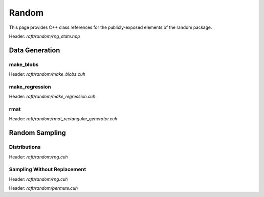 Random
======

This page provides C++ class references for the publicly-exposed elements of the random package.

.. role:: py(code)
   :language: c++
   :class: highlight

Header: `raft/random/rng_state.hpp`

.. doxygenstruct:: raft::random::RngState
    :project: RAFT
    :members:


Data Generation
###############

make_blobs
----------

Header: `raft/random/make_blobs.cuh`

.. doxygenfunction:: raft::random::make_blobs(raft::handle_t const& handle, raft::device_matrix_view<DataT, IdxT, layout> out, raft::device_vector_view<IdxT, IdxT> labels, IdxT n_clusters, std::optional<raft::device_matrix_view<DataT, IdxT, layout>> centers, std::optional<raft::device_vector_view<DataT, IdxT>> const cluster_std, const DataT cluster_std_scalar, bool shuffle, DataT center_box_min, DataT center_box_max, uint64_t seed, GeneratorType type)
    :project: RAFT

make_regression
---------------

Header: `raft/random/make_regression.cuh`

.. doxygenfunction:: raft::random::make_regression(const raft::handle_t& handle, raft::device_matrix_view<DataT, IdxT, raft::row_major> out, raft::device_matrix_view<DataT, IdxT, raft::row_major> values, IdxT n_informative, std::optional<raft::device_matrix_view<DataT, IdxT, raft::row_major>> coef, DataT bias, IdxT effective_rank, DataT tail_strength, DataT noise, bool shuffle, uint64_t seed, GeneratorType type)
    :project: RAFT

rmat
----

Header: `raft/random/rmat_rectangular_generator.cuh`

.. doxygenfunction:: raft::random::rmat_rectangular_gen(const raft::handle_t& handle, raft::random::RngState& r, raft::device_vector_view<const ProbT, IdxT> theta, raft::device_mdspan<IdxT, raft::extents<IdxT, raft::dynamic_extent, 2>, raft::row_major> out, raft::device_vector_view<IdxT, IdxT> out_src, raft::device_vector_view<IdxT, IdxT> out_dst, IdxT r_scale, IdxT c_scale)
    :project: RAFT


Random Sampling
###############

Distributions
-------------

Header: `raft/random/rng.cuh`

.. doxygenfunction:: raft::random::uniform(const raft::handle_t& handle, RngState& rng_state, raft::device_vector_view<OutputValueType, IndexType> out, OutputValueType start, OutputValueType end)
    :project: RAFT

.. doxygenfunction:: raft::random::uniformInt(const raft::handle_t& handle, RngState& rng_state, raft::device_vector_view<OutputValueType, IndexType> out, OutputValueType start, OutputValueType end)
    :project: RAFT

.. doxygenfunction:: raft::random::normal(const raft::handle_t& handle, RngState& rng_state, raft::device_vector_view<OutputValueType, IndexType> out, OutputValueType mu, OutputValueType sigma)
    :project: RAFT

.. doxygenfunction:: raft::random::normalInt(const raft::handle_t& handle, RngState& rng_state, raft::device_vector_view<OutputValueType, IndexType> out, OutputValueType mu, OutputValueType sigma)
    :project: RAFT

.. doxygenfunction:: raft::random::normalTable(const raft::handle_t& handle, RngState& rng_state, raft::device_vector_view<const OutputValueType, IndexType> mu_vec, std::variant<raft::device_vector_view<const OutputValueType, IndexType>, OutputValueType> sigma, raft::device_matrix_view<OutputValueType, IndexType, raft::row_major> out)
    :project: RAFT

.. doxygenfunction:: raft::random::fill(const raft::handle_t& handle, RngState& rng_state, OutputValueType val, raft::device_vector_view<OutputValueType, IndexType> out)
    :project: RAFT

.. doxygenfunction:: raft::random::bernoulli(const raft::handle_t& handle, RngState& rng_state, raft::device_vector_view<OutputValueType, IndexType> out, Type prob)
    :project: RAFT

.. doxygenfunction:: raft::random::scaled_bernoulli(const raft::handle_t& handle, RngState& rng_state, raft::device_vector_view<OutputValueType, IndexType> out, OutputValueType prob, OutputValueType scale)
    :project: RAFT

.. doxygenfunction:: raft::random::gumbel(const raft::handle_t& handle, RngState& rng_state, raft::device_vector_view<OutputValueType, IndexType> out, OutputValueType mu, OutputValueType beta)
    :project: RAFT

.. doxygenfunction:: raft::random::lognormal(const raft::handle_t& handle, RngState& rng_state, raft::device_vector_view<OutputValueType, IndexType> out, OutputValueType mu, OutputValueType sigma)
    :project: RAFT

.. doxygenfunction:: raft::random::logistic(const raft::handle_t& handle, RngState& rng_state, raft::device_vector_view<OutputValueType, IndexType> out, OutputValueType mu, OutputValueType scale)
    :project: RAFT

.. doxygenfunction:: raft::random::exponential(const raft::handle_t& handle, RngState& rng_state, raft::device_vector_view<OutputValueType, IndexType> out, OutputValueType lambda)
    :project: RAFT

.. doxygenfunction:: raft::random::rayleigh(const raft::handle_t& handle, RngState& rng_state, raft::device_vector_view<OutputValueType, IndexType> out, OutputValueType sigma)
    :project: RAFT

.. doxygenfunction:: raft::random::laplace(const raft::handle_t& handle, RngState& rng_state, raft::device_vector_view<OutputValueType, IndexType> out, OutputValueType mu, OutputValueType scale)
    :project: RAFT


Sampling Without Replacement
----------------------------

Header: `raft/random/rng.cuh`

.. doxygengroup:: sample_without_replacement
    :project: RAFT
    :members:
    :content-only:

Header: `raft/random/permute.cuh`

.. doxygenfunction:: raft::random::permute(const raft::handle_t& handle, raft::device_matrix_view<const InputOutputValueType, IdxType, Layout> in, std::optional<raft::device_vector_view<IntType, IdxType>> permsOut, std::optional<raft::device_matrix_view<InputOutputValueType, IdxType, Layout>> out)
    :project: RAFT



